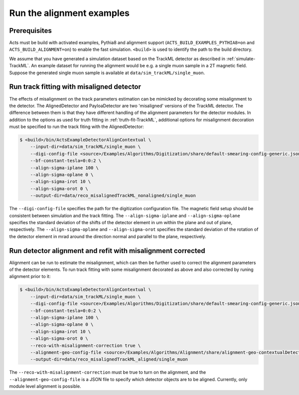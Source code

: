 Run the alignment examples
===============================

Prerequisites
-------------

Acts must be build with activated examples, Pythia8 and alignment support
(``ACTS_BUILD_EXAMPLES_PYTHIA8=on`` and ``ACTS_BUILD_ALIGNMENT=on``) to enable the fast simulation. ``<build>``
is used to identify the path to the build directory.

We assume that you have generated a simulation dataset based on the TrackML detector as described in :ref:`simulate-TrackML`. An example dataset for running the alignment would be e.g. a single muon sample in a 2T magnetic field. Suppose the generated single muon sample is available at ``data/sim_trackML/single_muon``. 

Run track fitting with misaligned detector 
------------------------------------------

The effects of misalignment on the track parameters estimation can be mimicked by decorating some misalignment to the detector. The AlignedDetector and PayloaDetector are two 'misaligned' versions of the TrackML detector. The difference between them is that they have different handling of the alignment parameters for the detector modules. In addition to the options as used for truth fitting in :ref:`truth-fit-TrackML`, additional options for misalignment decoration must be specified to run the track fiting with the AlignedDetector: 

.. code-block:: console

   $ <build>/bin/ActsExampleDetectorAlignContextual \
       --input-dir=data/sim_trackML/single_muon \
       --digi-config-file <source>/Examples/Algorithms/Digitization/share/default-smearing-config-generic.json \
       --bf-constant-tesla=0:0:2 \
       --align-sigma-iplane 100 \ 
       --align-sigma-oplane 0 \
       --align-sigma-irot 10 \
       --align-sigma-orot 0 \
       --output-dir=data/reco_misalignedTrackML_nonaligned/single_muon


The ``--digi-config-file`` specifies the path for the digitization configuration file. The magnetic field setup should be consistent between simulation and the track fitting. 
The ``--align-sigma-iplane`` and ``--align-sigma-oplane`` specifies the standard deviation of the shifts of the detector element in um within the plane and out of plane, respectively. 
The ``--align-sigma-oplane`` and ``--align-sigma-orot`` specifies the standard deviation of the rotation of the detector element in mrad around the direction normal and parallel to the plane, respectively.


Run detector alignment and refit with misalignment corrected 
------------------------------------------------------------ 

Alignment can be run to estimate the misalignment, which can then be further used to correct the alignment parameters of the detector elements. To run track fitting with some misalignment decorated as above and also corrected by runing alignment prior to it:

.. code-block:: console

   $ <build>/bin/ActsExampleDetectorAlignContextual \
       --input-dir=data/sim_trackML/single_muon \
       --digi-config-file <source>/Examples/Algorithms/Digitization/share/default-smearing-config-generic.json \
       --bf-constant-tesla=0:0:2 \
       --align-sigma-iplane 100 \
       --align-sigma-oplane 0 \
       --align-sigma-irot 10 \
       --align-sigma-orot 0 \
       --reco-with-misalignment-correction true \
       --alignment-geo-config-file <source>/Examples/Algorithms/Alignment/share/alignment-geo-contextualDetector.json \
       --output-dir=data/reco_misalignedTrackML_aligned/single_muon


The ``--reco-with-misalignment-correction`` must be true to turn on the alignment, and the ``--alignment-geo-config-file`` is a JSON file to specify which detector objects are to be aligned. Currently, only module level alignment is possible. 
